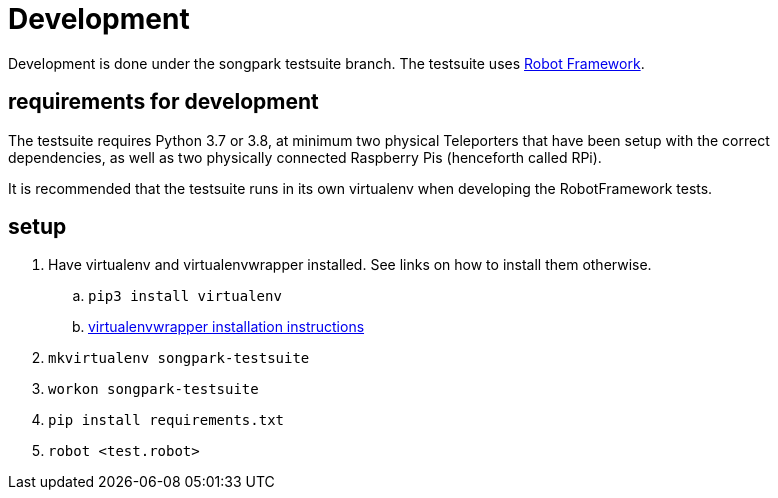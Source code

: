 = Development

Development is done under the songpark testsuite branch. The testsuite uses https://robotframework.org[Robot Framework].

== requirements for development

The testsuite requires Python 3.7 or 3.8, at minimum two physical Teleporters that have been setup with the correct dependencies, as well as two physically connected Raspberry Pis (henceforth called RPi).

It is recommended that the testsuite runs in its own virtualenv when developing the RobotFramework tests.

== setup


. Have virtualenv and virtualenvwrapper installed. See links on how to install them otherwise.
  .. `pip3 install virtualenv`
  .. https://virtualenvwrapper.readthedocs.io/en/latest/install.html[virtualenvwrapper installation instructions]
. `mkvirtualenv songpark-testsuite`
. `workon songpark-testsuite`
. `pip install requirements.txt`
. `robot <test.robot>`


